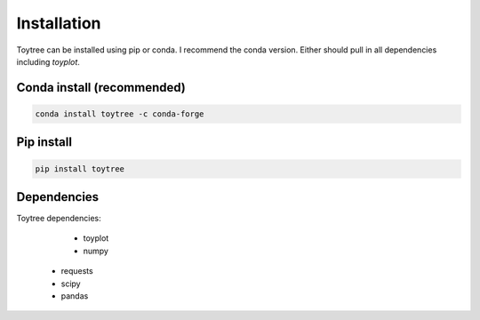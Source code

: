 

.. _installation: 


Installation
============

Toytree can be installed using pip or conda. I recommend the conda version. 
Either should pull in all dependencies including `toyplot`. 

Conda install (recommended)
---------------------------

.. code:: bash

	conda install toytree -c conda-forge


Pip install
-----------

.. code:: bash

	pip install toytree


Dependencies
------------
Toytree dependencies:  

	- toyplot
	- numpy
    - requests      
    - scipy
    - pandas
